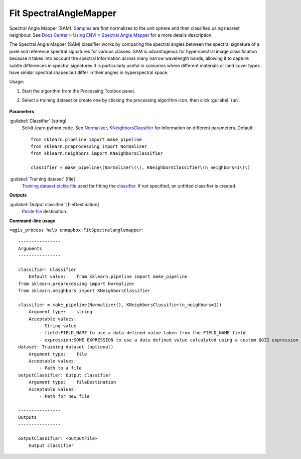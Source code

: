 
..
  ## AUTOGENERATED TITLE START

.. _alg-enmapbox-FitSpectralanglemapper:

***********************
Fit SpectralAngleMapper
***********************

..
  ## AUTOGENERATED TITLE END


..
  ## AUTOGENERATED DESCRIPTION START

Spectral Angle Mapper \(SAM\).
`Samples <https://enmap-box.readthedocs.io/en/latest/general/glossary.html#term-sample>`_ are first normalizes to the unit sphere and then classified using nearest neighbour.
See `Docs Center > Using ENVI > Spectral Angle Mapper <https://www.nv5geospatialsoftware.com/docs/SpectralAngleMapper.html>`_ for a more details description.

..
  ## AUTOGENERATED DESCRIPTION END


The Spectral Angle Mapper (SAM) classifier works by comparing the spectral angles between the spectral signature of a pixel and reference spectral signatures for various classes. SAM is advantageous for hyperspectral image classification because it takes into account the spectral information across many narrow wavelength bands, allowing it to capture subtle differences in spectral signatures.It is particularly useful in scenarios where different materials or land cover types have similar spectral shapes but differ in their angles in hyperspectral space.

Usage:

1. Start the algorithm from the Processing Toolbox panel.

2. Select a training dataset or create one by clicking the processing algorithm icon, then click :guilabel:`run`.

    .. figure:: ../../processing_algorithms/classification/img/fitspectralangle_interface.png
       :align: center

..
  ## AUTOGENERATED PARAMETERS START

**Parameters**

:guilabel:`Classifier` [string]
    Scikit-learn python code. See `Normalizer <https://scikit-learn.org/stable/modules/generated/sklearn.preprocessing.Normalizer.html>`_, `KNeighborsClassifier <https://scikit-learn.org/stable/modules/generated/sklearn.neighbors.KNeighborsClassifier.html>`_ for information on different parameters.
    Default::

        from sklearn.pipeline import make_pipeline
        from sklearn.preprocessing import Normalizer
        from sklearn.neighbors import KNeighborsClassifier

        classifier = make_pipeline\(Normalizer\(\), KNeighborsClassifier\(n_neighbors=1\)\)

:guilabel:`Training dataset` [file]
    `Training dataset <https://enmap-box.readthedocs.io/en/latest/general/glossary.html#term-training-dataset>`_ `pickle file <https://enmap-box.readthedocs.io/en/latest/general/glossary.html#term-pickle-file>`_ used for fitting the `classifier <https://enmap-box.readthedocs.io/en/latest/general/glossary.html#term-classifier>`_. If not specified, an unfitted classifier is created.

**Outputs**

:guilabel:`Output classifier` [fileDestination]
    `Pickle file <https://enmap-box.readthedocs.io/en/latest/general/glossary.html#term-pickle-file>`_ destination.

..
  ## AUTOGENERATED PARAMETERS END

..
  ## AUTOGENERATED COMMAND USAGE START

**Command-line usage**

``>qgis_process help enmapbox:FitSpectralanglemapper``::

    ----------------
    Arguments
    ----------------

    classifier: Classifier
        Default value:    from sklearn.pipeline import make_pipeline
    from sklearn.preprocessing import Normalizer
    from sklearn.neighbors import KNeighborsClassifier

    classifier = make_pipeline(Normalizer(), KNeighborsClassifier(n_neighbors=1))
        Argument type:    string
        Acceptable values:
            - String value
            - field:FIELD_NAME to use a data defined value taken from the FIELD_NAME field
            - expression:SOME EXPRESSION to use a data defined value calculated using a custom QGIS expression
    dataset: Training dataset (optional)
        Argument type:    file
        Acceptable values:
            - Path to a file
    outputClassifier: Output classifier
        Argument type:    fileDestination
        Acceptable values:
            - Path for new file

    ----------------
    Outputs
    ----------------

    outputClassifier: <outputFile>
        Output classifier

..
  ## AUTOGENERATED COMMAND USAGE END
